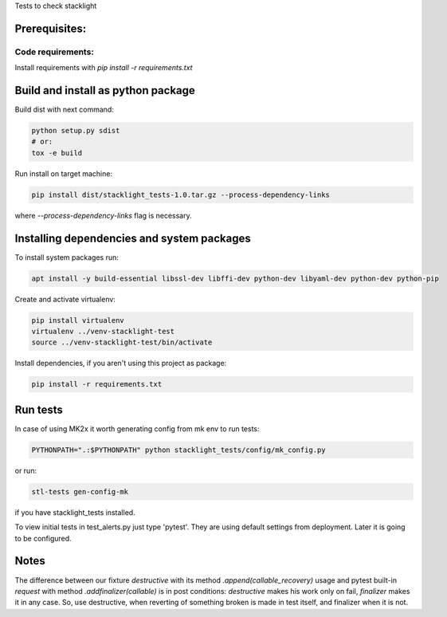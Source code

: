 Tests to check stacklight

Prerequisites:
==============

Code requirements:
------------------
Install requirements with `pip install -r requirements.txt`


Build and install as python package
===================================
Build dist with next command:

.. code-block:: bash

    python setup.py sdist
    # or:
    tox -e build

Run install on target machine:

.. code-block:: bash

    pip install dist/stacklight_tests-1.0.tar.gz --process-dependency-links

where `--process-dependency-links` flag is necessary.


Installing dependencies and system packages
===========================================
To install system packages run:

.. code-block:: bash

    apt install -y build-essential libssl-dev libffi-dev python-dev libyaml-dev python-dev python-pip

Create and activate virtualenv:

.. code-block:: bash

    pip install virtualenv
    virtualenv ../venv-stacklight-test
    source ../venv-stacklight-test/bin/activate

Install dependencies, if you aren't using this project as package:

.. code-block:: bash

    pip install -r requirements.txt

Run tests
=========

In case of using MK2x it worth generating config from mk env to run tests:

.. code-block:: bash

    PYTHONPATH=".:$PYTHONPATH" python stacklight_tests/config/mk_config.py

or run:


.. code-block:: bash

    stl-tests gen-config-mk

if you have stacklight_tests installed.

To view initial tests in test_alerts.py just type 'pytest'. They are using
default settings from deployment. Later it is going to be configured.


Notes
=====

The difference between our fixture `destructive`
with its method `.append(callable_recovery)` usage
and pytest built-in `request` with method `.addfinalizer(callable)`
is in post conditions: `destructive` makes his work only on fail,
`finalizer` makes it in any case.
So, use destructive, when reverting of something broken is made in test itself,
and finalizer when it is not.
